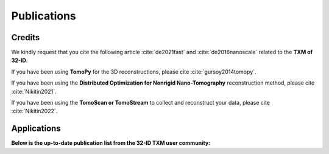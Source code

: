 Publications
============

Credits
~~~~~~~

We kindly request that you cite the following article :cite:`de2021fast` and :cite:`de2016nanoscale` related to the **TXM of 32-ID**.

If you have been using **TomoPy** for the 3D reconstructions, please cite :cite:`gursoy2014tomopy`.

If you have been using the **Distributed Optimization for Nonrigid Nano-Tomography** reconstruction method, please cite :cite:`Nikitin2021`.


If you have been using the **TomoScan or TomoStream** to collect and reconstruct your data, please cite :cite:`Nikitin2022`.


.. bibliography:: bibtex/cite.bib
   :style: plain
   :labelprefix: TXM


Applications
~~~~~~~~~~~~
**Below is the up-to-date publication list from the 32-ID TXM user community:**

.. bibliography:: bibtex/ref.bib
   :style: reversedate
   :labelprefix: TXMU
   :all:
